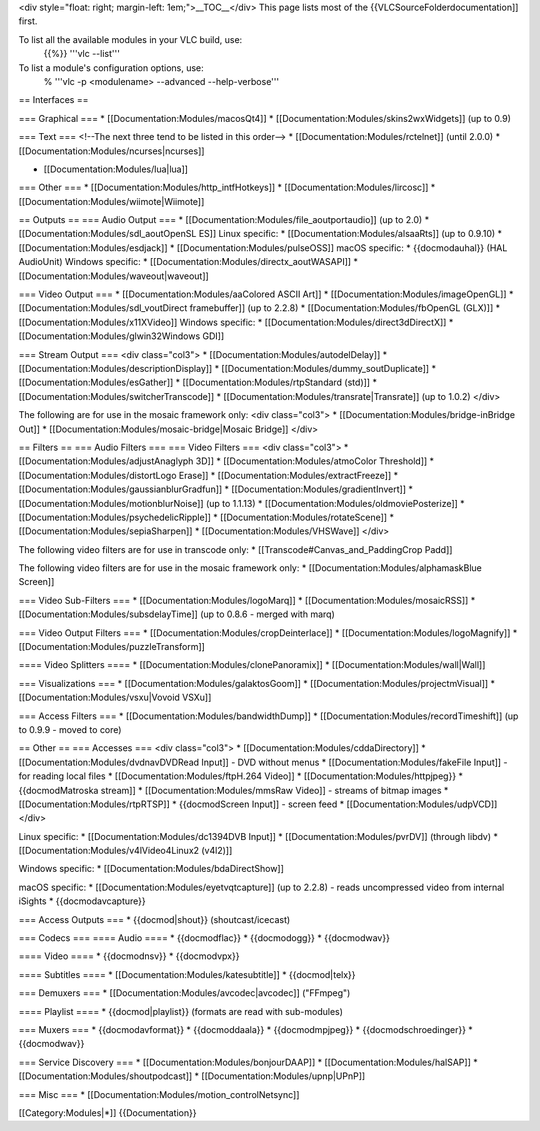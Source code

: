 <div style="float: right; margin-left: 1em;">__TOC__</div> This page
lists most of the {{VLCSourceFolderdocumentation]] first.

To list all the available modules in your VLC build, use:
   {{%}} '''vlc --list'''

To list a module's configuration options, use:
   % '''vlc -p <modulename> --advanced --help-verbose'''

== Interfaces ==

=== Graphical === \* [[Documentation:Modules/macosQt4]] \*
[[Documentation:Modules/skins2wxWidgets]] (up to 0.9)

=== Text === <!--The next three tend to be listed in this order--> \*
[[Documentation:Modules/rctelnet]] (until 2.0.0) \*
[[Documentation:Modules/ncurses|ncurses]]

-  [[Documentation:Modules/lua|lua]]

=== Other === \* [[Documentation:Modules/http_intfHotkeys]] \*
[[Documentation:Modules/lircosc]] \*
[[Documentation:Modules/wiimote|Wiimote]]

== Outputs == === Audio Output === \*
[[Documentation:Modules/file_aoutportaudio]] (up to 2.0) \*
[[Documentation:Modules/sdl_aoutOpenSL ES]] Linux specific: \*
[[Documentation:Modules/alsaaRts]] (up to 0.9.10) \*
[[Documentation:Modules/esdjack]] \* [[Documentation:Modules/pulseOSS]]
macOS specific: \* {{docmodauhal}} (HAL AudioUnit) Windows specific: \*
[[Documentation:Modules/directx_aoutWASAPI]] \*
[[Documentation:Modules/waveout|waveout]]

=== Video Output === \* [[Documentation:Modules/aaColored ASCII Art]] \*
[[Documentation:Modules/imageOpenGL]] \*
[[Documentation:Modules/sdl_voutDirect framebuffer]] (up to 2.2.8) \*
[[Documentation:Modules/fbOpenGL (GLX)]] \*
[[Documentation:Modules/x11XVideo]] Windows specific: \*
[[Documentation:Modules/direct3dDirectX]] \*
[[Documentation:Modules/glwin32Windows GDI]]

=== Stream Output === <div class="col3"> \*
[[Documentation:Modules/autodelDelay]] \*
[[Documentation:Modules/descriptionDisplay]] \*
[[Documentation:Modules/dummy_soutDuplicate]] \*
[[Documentation:Modules/esGather]] \*
[[Documentation:Modules/rtpStandard (std)]] \*
[[Documentation:Modules/switcherTranscode]] \*
[[Documentation:Modules/transrate|Transrate]] (up to 1.0.2) </div>

The following are for use in the mosaic framework only: <div
class="col3"> \* [[Documentation:Modules/bridge-inBridge Out]] \*
[[Documentation:Modules/mosaic-bridge|Mosaic Bridge]] </div>

== Filters == === Audio Filters === === Video Filters === <div
class="col3"> \* [[Documentation:Modules/adjustAnaglyph 3D]] \*
[[Documentation:Modules/atmoColor Threshold]] \*
[[Documentation:Modules/distortLogo Erase]] \*
[[Documentation:Modules/extractFreeze]] \*
[[Documentation:Modules/gaussianblurGradfun]] \*
[[Documentation:Modules/gradientInvert]] \*
[[Documentation:Modules/motionblurNoise]] (up to 1.1.13) \*
[[Documentation:Modules/oldmoviePosterize]] \*
[[Documentation:Modules/psychedelicRipple]] \*
[[Documentation:Modules/rotateScene]] \*
[[Documentation:Modules/sepiaSharpen]] \*
[[Documentation:Modules/VHSWave]] </div>

The following video filters are for use in transcode only: \*
[[Transcode#Canvas_and_PaddingCrop Padd]]

The following video filters are for use in the mosaic framework only: \*
[[Documentation:Modules/alphamaskBlue Screen]]

=== Video Sub-Filters === \* [[Documentation:Modules/logoMarq]] \*
[[Documentation:Modules/mosaicRSS]] \*
[[Documentation:Modules/subsdelayTime]] (up to 0.8.6 - merged with marq)

=== Video Output Filters === \*
[[Documentation:Modules/cropDeinterlace]] \*
[[Documentation:Modules/logoMagnify]] \*
[[Documentation:Modules/puzzleTransform]]

==== Video Splitters ==== \* [[Documentation:Modules/clonePanoramix]] \*
[[Documentation:Modules/wall|Wall]]

=== Visualizations === \* [[Documentation:Modules/galaktosGoom]] \*
[[Documentation:Modules/projectmVisual]] \*
[[Documentation:Modules/vsxu|Vovoid VSXu]]

=== Access Filters === \* [[Documentation:Modules/bandwidthDump]] \*
[[Documentation:Modules/recordTimeshift]] (up to 0.9.9 - moved to core)

== Other == === Accesses === <div class="col3"> \*
[[Documentation:Modules/cddaDirectory]] \*
[[Documentation:Modules/dvdnavDVDRead Input]] - DVD without menus \*
[[Documentation:Modules/fakeFile Input]] - for reading local files \*
[[Documentation:Modules/ftpH.264 Video]] \*
[[Documentation:Modules/httpjpeg}} \* {{docmodMatroska stream]] \*
[[Documentation:Modules/mmsRaw Video]] - streams of bitmap images \*
[[Documentation:Modules/rtpRTSP]] \* {{docmodScreen Input]] - screen
feed \* [[Documentation:Modules/udpVCD]] </div>

Linux specific: \* [[Documentation:Modules/dc1394DVB Input]] \*
[[Documentation:Modules/pvrDV]] (through libdv) \*
[[Documentation:Modules/v4lVideo4Linux2 (v4l2)]]

Windows specific: \* [[Documentation:Modules/bdaDirectShow]]

macOS specific: \* [[Documentation:Modules/eyetvqtcapture]] (up to
2.2.8) - reads uncompressed video from internal iSights \*
{{docmodavcapture}}

=== Access Outputs === \* {{docmod|shout}} (shoutcast/icecast)

=== Codecs === ==== Audio ==== \* {{docmodflac}} \* {{docmodogg}} \*
{{docmodwav}}

==== Video ==== \* {{docmodnsv}} \* {{docmodvpx}}

==== Subtitles ==== \* [[Documentation:Modules/katesubtitle]] \*
{{docmod|telx}}

=== Demuxers === \* [[Documentation:Modules/avcodec|avcodec]] ("FFmpeg")

==== Playlist ==== \* {{docmod|playlist}} (formats are read with
sub-modules)

=== Muxers === \* {{docmodavformat}} \* {{docmoddaala}} \*
{{docmodmpjpeg}} \* {{docmodschroedinger}} \* {{docmodwav}}

=== Service Discovery === \* [[Documentation:Modules/bonjourDAAP]] \*
[[Documentation:Modules/halSAP]] \*
[[Documentation:Modules/shoutpodcast]] \*
[[Documentation:Modules/upnp|UPnP]]

=== Misc === \* [[Documentation:Modules/motion_controlNetsync]]

[[Category:Modules|*]] {{Documentation}}
